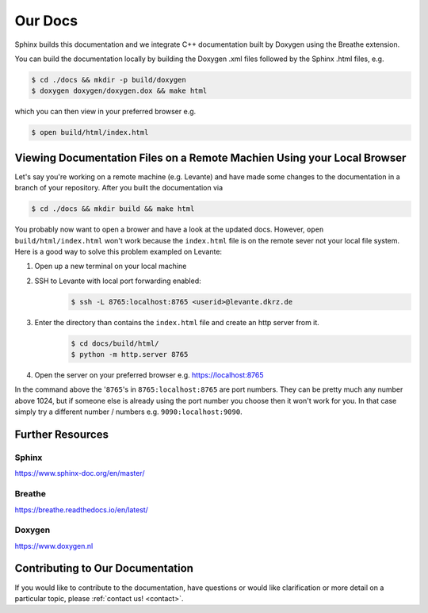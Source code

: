 Our Docs
========

Sphinx builds this documentation and we integrate C++ documentation built by Doxygen using the
Breathe extension.

You can build the documentation locally by building the Doxygen .xml files
followed by the Sphinx .html files, e.g.

.. code-block:: console

  $ cd ./docs && mkdir -p build/doxygen
  $ doxygen doxygen/doxygen.dox && make html

which you can then view in your preferred browser e.g.

.. code-block:: console

  $ open build/html/index.html

Viewing Documentation Files on a Remote Machien Using your Local Browser
------------------------------------------------------------------------
Let's say you're working on a remote machine (e.g. Levante) and have made some changes to the
documentation in a branch of your repository. After you built the documentation via

.. code-block:: console

  $ cd ./docs && mkdir build && make html

You probably now want to open a brower and have a look at the updated docs. However,
``open build/html/index.html`` won't work because the ``index.html`` file is on the remote sever
not your local file system. Here is a good way to solve this problem exampled on Levante:

#. Open up a new terminal on your local machine

#. SSH to Levante with local port forwarding enabled:
    .. code-block:: console

      $ ssh -L 8765:localhost:8765 <userid>@levante.dkrz.de

#. Enter the directory than contains the ``index.html`` file and create an http server from it.
    .. code-block:: console

      $ cd docs/build/html/
      $ python -m http.server 8765

#. Open the server on your preferred browser e.g. https://localhost:8765

In the command above the '``8765``'s in ``8765:localhost:8765`` are port numbers. They can be pretty
much any number above 1024, but if someone else is already using the port number you choose then it
won't work for you. In that case simply try a different number / numbers e.g. ``9090:localhost:9090``.

Further Resources
-----------------

Sphinx
######
https://www.sphinx-doc.org/en/master/

Breathe
#######
https://breathe.readthedocs.io/en/latest/

Doxygen
#######
https://www.doxygen.nl

Contributing to Our Documentation
---------------------------------
If you would like to contribute to the documentation, have questions or would like clarification or
more detail on a particular topic, please :ref:`contact us! <contact>`.
